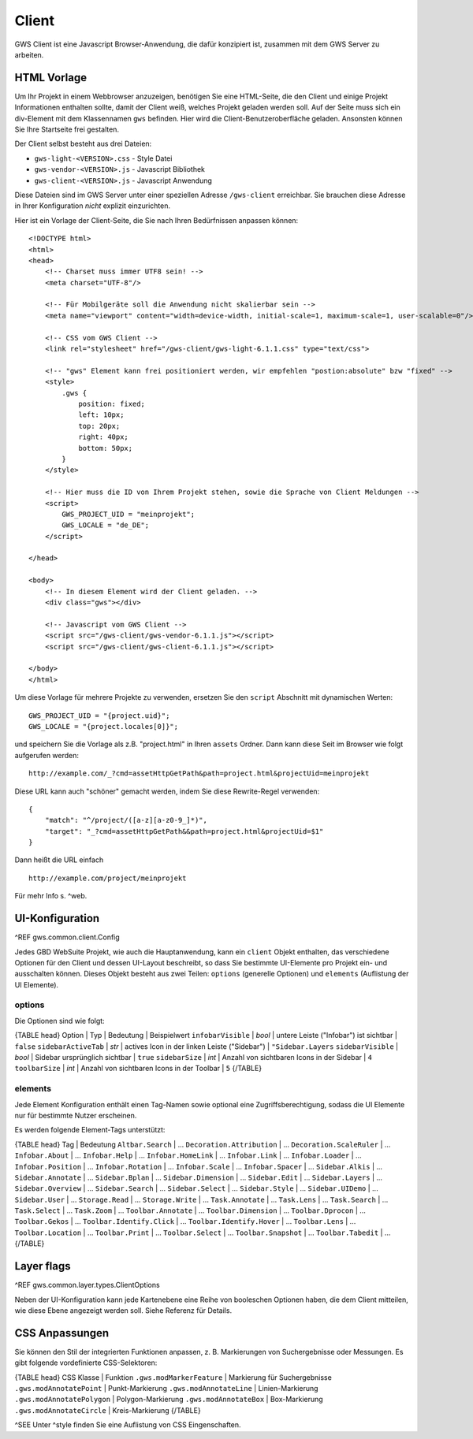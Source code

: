 Client
======

GWS Client ist eine Javascript Browser-Anwendung, die dafür konzipiert ist, zusammen mit dem GWS Server zu arbeiten.

HTML Vorlage
------------

Um Ihr Projekt in einem Webbrowser anzuzeigen, benötigen Sie eine HTML-Seite, die den Client und einige Projekt Informationen enthalten sollte, damit der Client weiß, welches Projekt geladen werden soll. Auf der Seite muss sich ein div-Element mit dem Klassennamen ``gws`` befinden. Hier wird die Client-Benutzeroberfläche geladen. Ansonsten können Sie Ihre Startseite frei gestalten.

Der Client selbst besteht aus drei Dateien:

- ``gws-light-<VERSION>.css`` - Style Datei
- ``gws-vendor-<VERSION>.js`` - Javascript Bibliothek
- ``gws-client-<VERSION>.js`` - Javascript Anwendung

Diese Dateien sind im GWS Server unter einer speziellen Adresse ``/gws-client`` erreichbar. Sie brauchen diese Adresse in Ihrer Konfiguration *nicht* explizit einzurichten.

Hier ist ein Vorlage der Client-Seite, die Sie nach Ihren Bedürfnissen anpassen können: ::

    <!DOCTYPE html>
    <html>
    <head>
        <!-- Charset muss immer UTF8 sein! -->
        <meta charset="UTF-8"/>

        <!-- Für Mobilgeräte soll die Anwendung nicht skalierbar sein -->
        <meta name="viewport" content="width=device-width, initial-scale=1, maximum-scale=1, user-scalable=0"/>

        <!-- CSS vom GWS Client -->
        <link rel="stylesheet" href="/gws-client/gws-light-6.1.1.css" type="text/css">

        <!-- "gws" Element kann frei positioniert werden, wir empfehlen "postion:absolute" bzw "fixed" -->
        <style>
            .gws {
                position: fixed;
                left: 10px;
                top: 20px;
                right: 40px;
                bottom: 50px;
            }
        </style>

        <!-- Hier muss die ID von Ihrem Projekt stehen, sowie die Sprache von Client Meldungen -->
        <script>
            GWS_PROJECT_UID = "meinprojekt";
            GWS_LOCALE = "de_DE";
        </script>

    </head>

    <body>
        <!-- In diesem Element wird der Client geladen. -->
        <div class="gws"></div>

        <!-- Javascript vom GWS Client -->
        <script src="/gws-client/gws-vendor-6.1.1.js"></script>
        <script src="/gws-client/gws-client-6.1.1.js"></script>

    </body>
    </html>

Um diese Vorlage für mehrere Projekte zu verwenden, ersetzen Sie den ``script`` Abschnitt mit dynamischen Werten: ::

    GWS_PROJECT_UID = "{project.uid}";
    GWS_LOCALE = "{project.locales[0]}";

und speichern Sie die Vorlage als z.B. "project.html" in Ihren ``assets`` Ordner. Dann kann diese Seit im Browser wie folgt aufgerufen werden: ::

    http://example.com/_?cmd=assetHttpGetPath&path=project.html&projectUid=meinprojekt

Diese URL kann auch "schöner" gemacht werden, indem Sie diese Rewrite-Regel verwenden: ::

    {
        "match": "^/project/([a-z][a-z0-9_]*)",
        "target": "_?cmd=assetHttpGetPath&&path=project.html&projectUid=$1"
    }

Dann heißt die URL einfach ::

    http://example.com/project/meinprojekt

Für mehr Info s. ^web.

UI-Konfiguration
----------------

^REF gws.common.client.Config

Jedes GBD WebSuite Projekt, wie auch die Hauptanwendung, kann ein ``client`` Objekt enthalten, das verschiedene Optionen für den Client und dessen UI-Layout beschreibt, so dass Sie bestimmte UI-Elemente pro Projekt ein- und ausschalten können. Dieses Objekt besteht aus zwei Teilen: ``options`` (generelle Optionen) und ``elements`` (Auflistung der UI Elemente).

options
~~~~~~~

Die Optionen sind wie folgt:

{TABLE head}
Option | Typ | Bedeutung | Beispielwert
``infobarVisible`` | *bool* | untere Leiste ("Infobar") ist sichtbar | ``false``
``sidebarActiveTab`` | *str* | actives Icon in der linken Leiste ("Sidebar") | ``"Sidebar.Layers``
``sidebarVisible`` | *bool* | Sidebar ursprünglich sichtbar | ``true``
``sidebarSize`` | *int* | Anzahl von sichtbaren Icons in der Sidebar |  ``4``
``toolbarSize`` | *int* | Anzahl von sichtbaren Icons in der Toolbar |  ``5``
{/TABLE}

elements
~~~~~~~~

Jede Element Konfiguration enthält einen Tag-Namen sowie optional eine Zugriffsberechtigung, sodass die UI Elemente nur für bestimmte Nutzer erscheinen.

Es werden folgende Element-Tags unterstützt:

{TABLE head}
Tag | Bedeutung
``Altbar.Search`` | ...
``Decoration.Attribution`` | ...
``Decoration.ScaleRuler`` | ...
``Infobar.About`` | ...
``Infobar.Help`` | ...
``Infobar.HomeLink`` | ...
``Infobar.Link`` | ...
``Infobar.Loader`` | ...
``Infobar.Position`` | ...
``Infobar.Rotation`` | ...
``Infobar.Scale`` | ...
``Infobar.Spacer`` | ...
``Sidebar.Alkis`` | ...
``Sidebar.Annotate`` | ...
``Sidebar.Bplan`` | ...
``Sidebar.Dimension`` | ...
``Sidebar.Edit`` | ...
``Sidebar.Layers`` | ...
``Sidebar.Overview`` | ...
``Sidebar.Search`` | ...
``Sidebar.Select`` | ...
``Sidebar.Style`` | ...
``Sidebar.UIDemo`` | ...
``Sidebar.User`` | ...
``Storage.Read`` | ...
``Storage.Write`` | ...
``Task.Annotate`` | ...
``Task.Lens`` | ...
``Task.Search`` | ...
``Task.Select`` | ...
``Task.Zoom`` | ...
``Toolbar.Annotate`` | ...
``Toolbar.Dimension`` | ...
``Toolbar.Dprocon`` | ...
``Toolbar.Gekos`` | ...
``Toolbar.Identify.Click`` | ...
``Toolbar.Identify.Hover`` | ...
``Toolbar.Lens`` | ...
``Toolbar.Location`` | ...
``Toolbar.Print`` | ...
``Toolbar.Select`` | ...
``Toolbar.Snapshot`` | ...
``Toolbar.Tabedit`` | ...
{/TABLE}

Layer flags
-----------

^REF gws.common.layer.types.ClientOptions

Neben der UI-Konfiguration kann jede Kartenebene eine Reihe von booleschen Optionen haben, die dem Client mitteilen, wie diese Ebene angezeigt werden soll. Siehe Referenz für Details.

CSS Anpassungen
---------------

Sie können den Stil der integrierten Funktionen anpassen, z. B. Markierungen von Suchergebnisse oder Messungen. Es gibt folgende vordefinierte CSS-Selektoren:

{TABLE head}
CSS Klasse | Funktion
``.gws.modMarkerFeature`` | Markierung für Suchergebnisse
``.gws.modAnnotatePoint`` | Punkt-Markierung
``.gws.modAnnotateLine`` | Linien-Markierung
``.gws.modAnnotatePolygon`` | Polygon-Markierung
``.gws.modAnnotateBox`` | Box-Markierung
``.gws.modAnnotateCircle`` | Kreis-Markierung
{/TABLE}

^SEE Unter ^style finden Sie eine Auflistung von CSS Eingenschaften.
